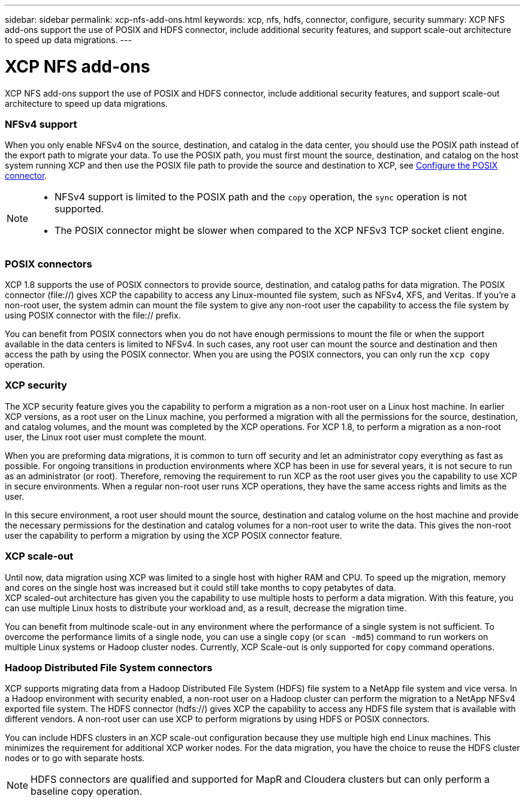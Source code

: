 ---
sidebar: sidebar
permalink: xcp-nfs-add-ons.html
keywords: xcp, nfs, hdfs, connector, configure, security
summary: XCP NFS add-ons support the use of POSIX and HDFS connector, include additional security features, and support scale-out architecture to speed up data migrations.
---

= XCP NFS add-ons

:hardbreaks:
:nofooter:
:icons: font
:linkattrs:
:imagesdir: ./media/

[.lead]
XCP NFS add-ons support the use of POSIX and HDFS connector, include additional security features, and support scale-out architecture to speed up data migrations.

=== NFSv4 support

When you only enable NFSv4 on the source, destination, and catalog in the data center, you should use the POSIX path instead of the export path to migrate your data. To use the POSIX path, you must first mount the source, destination, and catalog on the host system running XCP and then use the POSIX file path to provide the source and destination to XCP, see link:xcp-configure-posix-connector-nfs.html[Configure the POSIX connector].

[NOTE]
====
* NFSv4 support is limited to the POSIX path and the `copy` operation, the `sync` operation is not supported.
* The POSIX connector might be slower when compared to the XCP NFSv3 TCP socket client engine.
====

=== POSIX connectors

XCP 1.8 supports the use of POSIX connectors to provide source, destination, and catalog paths for data migration. The POSIX connector (file://) gives XCP the capability to access any Linux-mounted file system, such as NFSv4, XFS, and Veritas. If you’re a non-root user, the system admin can mount the file system to give any non-root user the capability to access the file system by using POSIX connector with the file:// prefix.

You can benefit from POSIX connectors when you do not have enough permissions to mount the file or when the support available in the data centers is limited to NFSv4. In such cases, any root user can mount the source and destination and then access the path by using the POSIX connector. When you are using the POSIX connectors, you can only run the `xcp copy` operation.

=== XCP security

The XCP security feature gives you the capability to perform a migration as a non-root user on a Linux host machine. In earlier XCP versions, as a root user on the Linux machine, you performed a migration with all the permissions for the source, destination, and catalog volumes, and the mount was completed by the XCP operations. For XCP 1.8, to perform a migration as a non-root user, the Linux root user must complete the mount.

When you are preforming data migrations, it is common to turn off security and let an administrator copy everything as fast as possible. For ongoing transitions in production environments where XCP has been in use for several years, it is not secure to run as an administrator (or root). Therefore, removing the requirement to run XCP as the root user gives you the capability to use XCP in secure environments. When a regular non-root user runs XCP operations, they have the same access rights and limits as the user.

In this secure environment, a root user should mount the source, destination and catalog volume on the host machine and provide the necessary permissions for the destination and catalog volumes for a non-root user to write the data. This gives the non-root user the capability to perform a migration by using the XCP POSIX connector feature.

=== XCP scale-out
Until now, data migration using XCP was limited to a single host with higher RAM and CPU. To speed up the migration, memory and cores on the single host was increased but it could still take months to copy petabytes of data.
XCP scaled-out architecture has given you the capability to use multiple hosts to perform a data migration. With this feature, you can use multiple Linux hosts to distribute your workload and, as a result, decrease the migration time.

You can benefit from multinode scale-out in any environment where the performance of a single system is not sufficient. To overcome the performance limits of a single node, you can use a single `copy` (or `scan -md5`) command to run workers on multiple Linux systems or Hadoop cluster nodes. Currently, XCP Scale-out is only supported for `copy` command operations.

=== Hadoop Distributed File System connectors

XCP supports migrating data from a Hadoop Distributed File System (HDFS) file system to a NetApp file system and vice versa. In a Hadoop environment with security enabled, a non-root user on a Hadoop cluster can perform the migration to a NetApp NFSv4 exported file system. The HDFS connector (hdfs://) gives XCP the capability to access any HDFS file system that is available with different vendors. A non-root user can use XCP to perform migrations by using HDFS or POSIX connectors.

You can include HDFS clusters in an XCP scale-out configuration because they use multiple high end Linux machines. This minimizes the requirement for additional XCP worker nodes. For the data migration, you have the choice to reuse the HDFS cluster nodes or to go with separate hosts.

NOTE: HDFS connectors are qualified and supported for MapR and Cloudera clusters but can only perform a baseline copy operation.

// 2021-Nov-08, BURT 1423222
